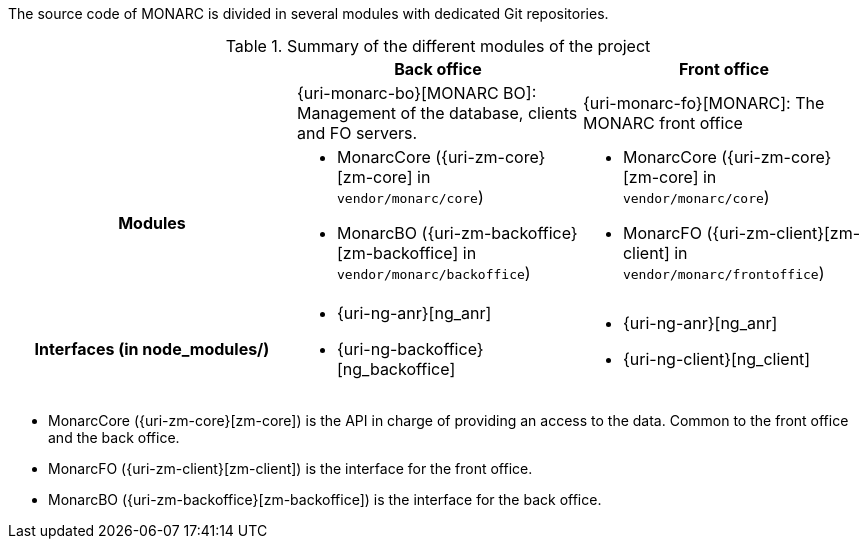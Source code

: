 The source code of MONARC is divided in several modules with dedicated Git
repositories.


.Summary of the different modules of the project
[cols="h,a,a"]
|===
|| Back office | Front office

|
| {uri-monarc-bo}[MONARC BO]: Management of the database, clients and FO servers.
| {uri-monarc-fo}[MONARC]: The MONARC front office

| Modules
| * MonarcCore ({uri-zm-core}[zm-core] in ``vendor/monarc/core``)
  * MonarcBO ({uri-zm-backoffice}[zm-backoffice] in ``vendor/monarc/backoffice``)
| * MonarcCore ({uri-zm-core}[zm-core] in ``vendor/monarc/core``)
  * MonarcFO ({uri-zm-client}[zm-client] in ``vendor/monarc/frontoffice``)

| Interfaces (in node_modules/)
| * {uri-ng-anr}[ng_anr]
  * {uri-ng-backoffice}[ng_backoffice]
| * {uri-ng-anr}[ng_anr]
  * {uri-ng-client}[ng_client]
|===



* MonarcCore ({uri-zm-core}[zm-core]) is the API in charge of providing an
  access to the data. Common to the front office and the back office.
* MonarcFO ({uri-zm-client}[zm-client]) is the interface for the front office.
* MonarcBO ({uri-zm-backoffice}[zm-backoffice]) is the interface for the
  back office.
